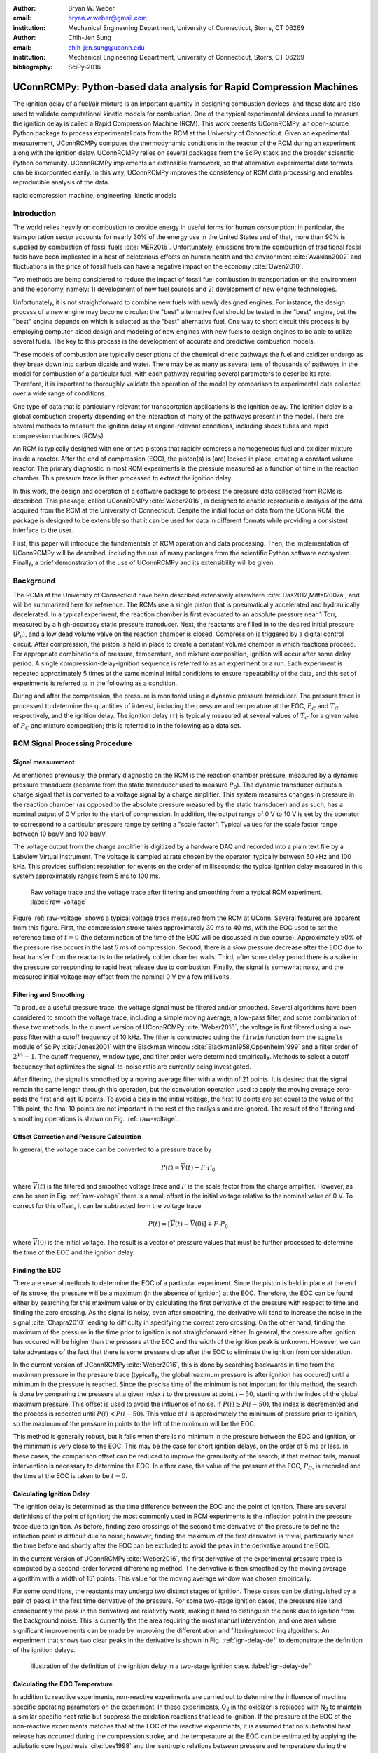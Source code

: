 :author: Bryan W. Weber
:email: bryan.w.weber@gmail.com
:institution: Mechanical Engineering Department, University of Connecticut, Storrs, CT 06269

:author: Chih-Jen Sung
:email: chih-jen.sung@uconn.edu
:institution: Mechanical Engineering Department, University of Connecticut, Storrs, CT 06269

:bibliography: SciPy-2016

---------------------------------------------------------------------
UConnRCMPy: Python-based data analysis for Rapid Compression Machines
---------------------------------------------------------------------

.. class:: abstract

    The ignition delay of a fuel/air mixture is an important quantity in designing combustion
    devices, and these data are also used to validate computational kinetic models for combustion.
    One of the typical experimental devices used to measure the ignition delay is called a Rapid
    Compression Machine (RCM). This work presents UConnRCMPy, an open-source Python package to
    process experimental data from the RCM at the University of Connecticut. Given an experimental
    measurement, UConnRCMPy computes the thermodynamic conditions in the reactor of the RCM during
    an experiment along with the ignition delay. UConnRCMPy relies on several packages from the
    SciPy stack and the broader scientific Python community. UConnRCMPy implements an extensible
    framework, so that alternative experimental data formats can be incorporated easily. In this
    way, UConnRCMPy improves the consistency of RCM data processing and enables reproducible
    analysis of the data.

.. class:: keywords

    rapid compression machine, engineering, kinetic models

Introduction
------------

The world relies heavily on combustion to provide energy in useful forms for human consumption; in
particular, the transportation sector accounts for nearly 30% of the energy use in the United States
and of that, more than 90% is supplied by combustion of fossil fuels :cite:`MER2016`. Unfortunately,
emissions from the combustion of traditional fossil fuels have been implicated in a host of
deleterious effects on human health and the environment :cite:`Avakian2002` and fluctuations in the
price of fossil fuels can have a negative impact on the economy :cite:`Owen2010`.

Two methods are being considered to reduce the impact of fossil fuel combustion in transportation on
the environment and the economy, namely: 1) development of new fuel sources and 2) development of
new engine technologies.

Unfortunately, it is not straightforward to combine new fuels with newly designed engines. For
instance, the design process of a new engine may become circular: the "best" alternative fuel should
be tested in the "best" engine, but the "best" engine depends on which is selected as the "best"
alternative fuel. One way to short circuit this process is by employing computer-aided design and
modeling of new engines with new fuels to design engines to be able to utilize several fuels. The
key to this process is the development of accurate and predictive combustion models.

These models of combustion are typically descriptions of the chemical kinetic pathways the fuel and
oxidizer undergo as they break down into carbon dioxide and water. There may be as many as several
tens of thousands of pathways in the model for combustion of a particular fuel, with each pathway
requiring several parameters to describe its rate. Therefore, it is important to thoroughly validate
the operation of the model by comparison to experimental data collected over a wide range of
conditions.

One type of data that is particularly relevant for transportation applications is the ignition
delay. The ignition delay is a global combustion property depending on the interaction of many of
the pathways present in the model. There are several methods to measure the ignition delay at
engine-relevant conditions, including shock tubes and rapid compression machines (RCMs).

An RCM is typically designed with one or two pistons that rapidly compress a homogeneous fuel and
oxidizer mixture inside a reactor. After the end of compression (EOC), the piston(s) is (are) locked
in place, creating a constant volume reactor. The primary diagnostic in most RCM experiments is the
pressure measured as a function of time in the reaction chamber. This pressure trace is then
processed to extract the ignition delay.

In this work, the design and operation of a software package to process the pressure data collected
from RCMs is described. This package, called UConnRCMPy :cite:`Weber2016`, is designed to enable
reproducible analysis of the data acquired from the RCM at the University of Connecticut. Despite
the initial focus on data from the UConn RCM, the package is designed to be extensible so that it
can be used for data in different formats while providing a consistent interface to the user.

First, this paper will introduce the fundamentals of RCM operation and data processing. Then, the
implementation of UConnRCMPy will be described, including the use of many packages from the
scientific Python software ecosystem. Finally, a brief demonstration of the use of UConnRCMPy and
its extensibility will be given.

Background
----------

The RCMs at the University of Connecticut have been described extensively elsewhere
:cite:`Das2012,Mittal2007a`, and will be summarized here for reference. The RCMs use a single piston
that is pneumatically accelerated and hydraulically decelerated. In a typical experiment, the
reaction chamber is first evacuated to an absolute pressure near 1 Torr, measured by a high-accuracy
static pressure transducer. Next, the reactants are filled in to the desired initial pressure
(|P0|), and a low dead volume valve on the reaction chamber is closed. Compression is triggered by a
digital control circuit. After compression, the piston is held in place to create a constant volume
chamber in which reactions proceed. For appropriate combinations of pressure, temperature, and
mixture composition, ignition will occur after some delay period. A single
compression-delay-ignition sequence is referred to as an experiment or a run. Each experiment is
repeated approximately 5 times at the same nominal initial conditions to ensure repeatability of the
data, and this set of experiments is referred to in the following as a condition.

During and after the compression, the pressure is monitored using a dynamic pressure transducer.
The pressure trace is processed to determine the quantities of interest, including
the pressure and temperature at the EOC, |PC| and |TC| respectively, and the ignition delay. The
ignition delay (|tau|) is typically measured at several values of |TC| for a given value of |PC| and
mixture composition; this is referred to in the following as a data set.

RCM Signal Processing Procedure
-------------------------------
Signal measurement
==================

As mentioned previously, the primary diagnostic on the RCM is the reaction chamber pressure,
measured by a dynamic pressure transducer (separate from the static transducer used to measure
|P0|). The dynamic transducer outputs a charge signal that is converted to a voltage signal by a
charge amplifier. This system measures changes in pressure in the reaction chamber (as opposed to
the absolute pressure measured by the static transducer) and as such, has a nominal output of 0 V
prior to the start of compression. In addition, the output range of 0 V to 10 V is set by the
operator to correspond to a particular pressure range by setting a "scale factor". Typical values
for the scale factor range between 10 bar/V and 100 bar/V.

The voltage output from the charge amplifier is digitized by a hardware DAQ and recorded into a
plain text file by a LabView Virtual Instrument. The voltage is sampled at rate chosen by the
operator, typically between 50 kHz and 100 kHz. This provides sufficient resolution for events on
the order of milliseconds; the typical ignition delay measured in this system approximately ranges
from 5 ms to 100 ms.

.. figure:: figure1.png

    Raw voltage trace and the voltage trace after filtering and smoothing from a typical RCM
    experiment. :label:`raw-voltage`

Figure :ref:`raw-voltage` shows a typical voltage trace measured from the RCM at UConn. Several
features are apparent from this figure. First, the compression stroke takes approximately 30 ms to
40 ms, with the EOC used to set the reference time of :math:`t = 0` (the determination of the time
of the EOC will be discussed in due course). Approximately 50% of the pressure rise occurs in the
last 5 ms of compression. Second, there is a slow pressure decrease after the EOC due to heat
transfer from the reactants to the relatively colder chamber walls. Third, after some delay period
there is a spike in the pressure corresponding to rapid heat release due to combustion. Finally, the
signal is somewhat noisy, and the measured initial voltage may offset from the nominal 0 V by a few
millivolts.

Filtering and Smoothing
=======================

To produce a useful pressure trace, the voltage signal must be filtered and/or smoothed. Several
algorithms have been considered to smooth the voltage trace, including a simple moving average, a
low-pass filter, and some combination of these two methods. In the current version of UConnRCMPy
:cite:`Weber2016`, the voltage is first filtered using a low-pass filter with a cutoff frequency of
10 kHz. The filter is constructed using the ``firwin`` function from the ``signals`` module of SciPy
:cite:`Jones2001` with the Blackman window :cite:`Blackman1958,Oppenheim1999` and a filter order of
:math:`2^{14}-1`. The cutoff frequency, window type, and filter order were determined empirically.
Methods to select a cutoff frequency that optimizes the signal-to-noise ratio are currently being
investigated.

After filtering, the signal is smoothed by a moving average filter with a width of 21 points. It is
desired that the signal remain the same length through this operation, but the convolution operation
used to apply the moving average zero-pads the first and last 10 points. To avoid a bias in the
initial voltage, the first 10 points are set equal to the value of the 11th point; the final 10
points are not important in the rest of the analysis and are ignored. The result of the filtering
and smoothing operations is shown on Fig. :ref:`raw-voltage`.

Offset Correction and Pressure Calculation
==========================================

In general, the voltage trace can be converted to a pressure trace by

.. math::

    P(t) = \overline{V}(t) + F \cdot P_0

where :math:`\overline{V}(t)` is the filtered and smoothed voltage trace and :math:`F` is the scale
factor from the charge amplifier. However, as can be seen in Fig. :ref:`raw-voltage` there is a
small offset in the initial voltage relative to the nominal value of 0 V. To correct for this
offset, it can be subtracted from the voltage trace

.. math::

    P(t) = \left[\overline{V}(t) - \overline{V}(0)\right] + F \cdot P_0

where :math:`\overline{V}(0)` is the initial voltage. The result is a vector of pressure values that
must be further processed to determine the time of the EOC and the ignition delay.

Finding the EOC
===============

There are several methods to determine the EOC of a particular experiment. Since the piston is held
in place at the end of its stroke, the pressure will be a maximum (in the absence of ignition) at
the EOC. Therefore, the EOC can be found either by searching for this maximum value or by
calculating the first derivative of the pressure with respect to time and finding the zero crossing.
As the signal is noisy, even after smoothing, the derivative will tend to increase the noise in the
signal :cite:`Chapra2010` leading to difficulty in specifying the correct zero crossing. On the
other hand, finding the maximum of the pressure in the time prior to ignition is not straightforward
either. In general, the pressure after ignition has occured will be higher than the pressure at the
EOC and the width of the ignition peak is unknown. However, we can take advantage of the fact
that there is some pressure drop after the EOC to eliminate the ignition from consideration.

In the current version of UConnRCMPy :cite:`Weber2016`, this is done by searching backwards in time
from the maximum pressure in the pressure trace (typically, the global maximum pressure is after
ignition has occured) until a minimum in the pressure is reached. Since the precise time of the
minimum is not important for this method, the search is done by comparing the pressure at a given
index :math:`i` to the pressure at point :math:`i-50`, starting with the index of the global maximum
pressure. This offset is used to avoid the influence of noise. If :math:`P(i) \geq P(i-50)`, the
index is decremented and the process is repeated until :math:`P(i) < P(i-50)`. This value of
:math:`i` is approximately the minimum of pressure prior to ignition, so the maximum of the pressure
in points to the left of the minimum will be the EOC.

This method is generally robust, but it fails when there is no minimum in the pressure between the
EOC and ignition, or the minimum is very close to the EOC. This may be the case for short ignition
delays, on the order of 5 ms or less. In these cases, the comparison offset can be reduced to
improve the granularity of the search; if that method fails, manual intervention is necessary to
determine the EOC. In either case, the value of the pressure at the EOC, |PC|, is recorded and the
time at the EOC is taken to be :math:`t=0`.

Calculating Ignition Delay
==========================

The ignition delay is determined as the time difference between the EOC and the point of ignition.
There are several definitions of the point of ignition; the most commonly used in RCM experiments is
the inflection point in the pressure trace due to ignition. As before, finding zero crossings of the
second time derivative of the pressure to define the inflection point is difficult due to noise;
however, finding the maximum of the first derivative is trivial, particularly since the time before
and shortly after the EOC can be excluded to avoid the peak in the derivative around the EOC.

In the current version of UConnRCMPy :cite:`Weber2016`, the first derivative of the experimental
pressure trace is computed by a second-order forward differencing method. The derivative is then
smoothed by the moving average algorithm with a width of 151 points. This value for the moving
average window was chosen empirically.

For some conditions, the reactants may undergo two distinct stages of ignition. These cases can be
distinguished by a pair of peaks in the first time derivative of the pressure. For some two-stage
ignition cases, the pressure rise (and consequently the peak in the derivative) are relatively weak,
making it hard to distinguish the peak due to ignition from the background noise. This is currently
the the area requiring the most manual intervention, and one area where significant improvements
can be made by improving the differentiation and filtering/smoothing algorithms. An experiment that
shows two clear peaks in the derivative is shown in Fig. :ref:`ign-delay-def` to demonstrate the
definition of the ignition delays.

.. figure:: figure1.png

    Illustration of the definition of the ignition delay in a two-stage ignition case.
    :label:`ign-delay-def`

Calculating the EOC Temperature
===============================

In addition to reactive experiments, non-reactive experiments are carried out to determine the
influence of machine specific operating parameters on the experiment. In these experiments, |O2| in
the oxidizer is replaced with |N2| to maintain a similar specific heat ratio but suppress the
oxidation reactions that lead to ignition. If the pressure at the EOC of the non-reactive
experiments matches that at the EOC of the reactive experiments, it is assumed that no substantial
heat release has occurred during the compression stroke, and the temperature at the EOC can be
estimated by applying the adiabatic core hypothesis :cite:`Lee1998` and the isentropic relations
between pressure and temperature during the compression stroke:

.. math::

    \ln{\left(\frac{P_C}{P_0}\right)} = \int_{T_0}^{T_C} \frac{\gamma}{\gamma - 1}\frac{dT}{T}

where |P0| is the initial pressure, |T0| is the initial temperature, and |gamma| is the
temperature-dependent ratio of specific heats. Since |gamma| is temperature-dependent, the value
reached for |TC| for a given |P0|, |T0|, |PC| set depends on the path taken during the compression.
Under the adiabatic core hypothesis, it is assumed that the core gases in the reaction chamber (away
from the boundary layer near the wall) undergo an adiabatic compression process, so that the
equation can be integrated to give |TC|. In reality, the gases in the reaction chamber do not
undergo an adiabatic process; nonetheless, experimental measurements of the temperature during and
after compression have shown that the adiabatic core hypothesis is adequate to determine the
temperature evolution of the reactants :cite:`Das2012a,Uddi2011`.

Acknowledgements
----------------

This material is based on work supported by the National Science Foundation under Grant No.
CBET-1402231.

.. |TC| replace:: :math:`T_C`
.. |PC| replace:: :math:`P_C`
.. |O2| replace:: O\ :sub:`2`
.. |N2| replace:: N\ :sub:`2`
.. |P0| replace:: :math:`P_0`
.. |T0| replace:: :math:`T_0`
.. |gamma| replace:: :math:`\gamma`
.. |tau| replace:: :math:`\tau`
